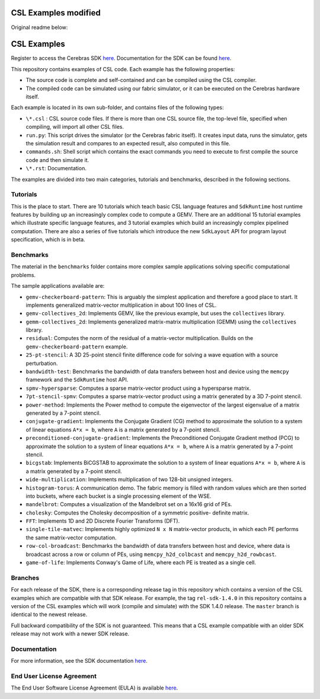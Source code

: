 CSL Examples modified
=====================

Original readme below:

CSL Examples
============

Register to access the Cerebras SDK `here <https://www.cerebras.net/homepage-landing/developers/sdk-request/>`_.
Documentation for the SDK can be found `here <https://sdk.cerebras.net>`_.

This repository contains examples of CSL code. Each example has the following
properties:

* The source code is complete and self-contained and can be compiled using the
  CSL compiler.
* The compiled code can be simulated using our fabric simulator, or it can be
  executed on the Cerebras hardware itself.

Each example is located in its own sub-folder, and contains files of the
following types:

* ``\*.csl`` : CSL source code files. If there is more than one CSL source
  file, the top-level file, specified when compiling, will import all other
  CSL files.
* ``run.py``: This script drives the simulator (or the Cerebras fabric itself).
  It creates input data, runs the simulator, gets the simulation result and
  compares to an expected result, also computed in this file.
* ``commands.sh``: Shell script which contains the exact commands you need to
  execute to first compile the source code and then simulate it.
* ``\*.rst``: Documentation.

The examples are divided into two main categories, tutorials and benchmarks,
described in the following sections.

Tutorials
---------

This is the place to start.
There are 10 tutorials which teach basic CSL language features and
``SdkRuntime`` host runtime features by building up an increasingly
complex code to compute a GEMV.
There are an additional 15 tutorial examples which illustrate
specific language features,
and 3 tutorial examples which build an increasingly complex
pipelined computation.
There are also a series of five tutorials which introduce the new ``SdkLayout``
API for program layout specification, which is in beta.

Benchmarks
----------

The material in the ``benchmarks`` folder contains more complex
sample applications solving specific computational problems.

The sample applications available are:

* ``gemv-checkerboard-pattern``: This is arguably the simplest application and
  therefore a good place to start. It implements generalized matrix-vector
  multiplication in about 100 lines of CSL.
* ``gemv-collectives_2d``: Implements GEMV, like the previous example, but uses
  the ``collectives`` library.
* ``gemm-collectives_2d``: Implements generalized matrix-matrix multiplication
  (GEMM) using the ``collectives`` library.
* ``residual``: Computes the norm of the residual of a matrix-vector
  multiplication. Builds on the ``gemv-checkerboard-pattern`` example.
* ``25-pt-stencil``: A 3D 25-point stencil finite difference code for solving a
  wave equation with a source perturbation.
* ``bandwidth-test``: Benchmarks the bandwidth of data transfers between host
  and device using the ``memcpy`` framework and the ``SdkRuntime`` host API.
* ``spmv-hypersparse``: Computes a sparse matrix-vector product using a
  hypersparse matrix.
* ``7pt-stencil-spmv``: Computes a sparse matrix-vector product using a matrix
  generated by a 3D 7-point stencil.
* ``power-method``: Implements the Power method to compute the eigenvector
  of the largest eigenvalue of a matrix generated by a 7-point stencil.
* ``conjugate-gradient``: Implements the Conjugate Gradient (CG) method to 
  approximate the solution to a system of linear equations ``A*x = b``,
  where ``A`` is a matrix generated by a 7-point stencil.
* ``preconditioned-conjugate-gradient``: Implements the Preconditioned Conjugate
  Gradient method (PCG) to approximate the solution to a system of linear
  equations ``A*x = b``, where ``A`` is a matrix generated by a 7-point
  stencil.
* ``bicgstab``: Implements BiCGSTAB to approximate the solution to a system of
  linear equations ``A*x = b``, where ``A`` is a matrix generated by a 7-point
  stencil.
* ``wide-multiplication``: Implements multiplication of two 128-bit unsigned
  integers.
* ``histogram-torus``: A communication demo. The fabric memory is filled with
  random values which are then sorted into buckets, where each bucket is a
  single processing element of the WSE.
* ``mandelbrot``: Computes a visualization of the Mandelbrot set on a 16x16
  grid of PEs.
* ``cholesky``: Computes the Cholesky decomposition of a symmetric positive-
  definite matrix.
* ``FFT``: Implements 1D and 2D Discrete Fourier Transforms (DFT).
* ``single-tile-matvec``: Implements highly optimized ``N x N`` matrix-vector
  products, in which each PE performs the same matrix-vector computation.
* ``row-col-broadcast``: Benchmarks the bandwidth of data transfers between
  host and device, where data is broadcast across a row or column of PEs,
  using ``memcpy_h2d_colbcast`` and ``memcpy_h2d_rowbcast``.
* ``game-of-life``: Implements Conway's Game of Life, where each PE is treated
  as a single cell.

Branches
--------

For each release of the SDK, there is a corresponding release tag in this
repository which contains a version of the CSL examples which are compatible
with that SDK release. For example, the tag ``rel-sdk-1.4.0`` in this
repository contains a version of the CSL examples which will work (compile and
simulate) with the SDK 1.4.0 release. The ``master`` branch is identical to the
newest release.

Full backward compatibility of the SDK is not guaranteed.
This means that a CSL example compatible with an older SDK release may not work
with a newer SDK release.

Documentation
-------------

For more information, see the SDK documentation `here <https://sdk.cerebras.net>`_.

End User License Agreement
--------------------------

The End User Software License Agreement (EULA) is available
`here <https://cdn.sanity.io/files/e4qjo92p/production/410b46f67f593b2cbf2cf151f4ba6e0b8a857e93.pdf>`_.
